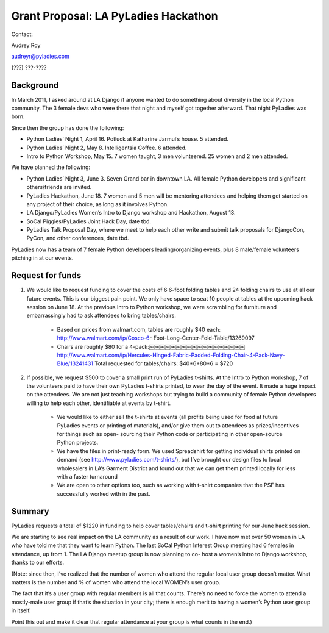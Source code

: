 Grant Proposal: LA PyLadies Hackathon
=====================================

Contact:

Audrey Roy

audreyr@pyladies.com

(???) ???-????


----------
Background
----------

In March 2011, I asked around at LA Django if anyone wanted to do something about diversity in the local Python community. The 3 female devs who were there that night and myself got together afterward. That night PyLadies was born.

Since then the group has done the following:

* Python Ladies’ Night 1, April 16. Potluck at Katharine Jarmul’s house. 5 attended.
* Python Ladies’ Night 2, May 8. Intelligentsia Coffee. 6 attended.
* Intro to Python Workshop, May 15. 7 women taught, 3 men volunteered. 25 women and 2 men attended.

We have planned the following:

* Python Ladies’ Night 3, June 3. Seven Grand bar in downtown LA. All female Python developers and significant others/friends are invited.
* PyLadies Hackathon, June 18. 7 women and 5 men will be mentoring attendees and helping them get started on any project of their choice, as long as it involves Python.
* LA Django/PyLadies Women’s Intro to Django workshop and Hackathon, August 13.
* SoCal Piggies/PyLadies Joint Hack Day, date tbd.
* PyLadies Talk Proposal Day, where we meet to help each other write and submit talk proposals for DjangoCon, PyCon, and other conferences, date tbd.

PyLadies now has a team of 7 female Python developers leading/organizing events, plus 8 male/female volunteers pitching in at our events.


-----------------
Request for funds
-----------------


1) We would like to request funding to cover the costs of 6 6-foot folding tables and 24 folding chairs to use at all our future events. This is our biggest pain point. We only have space to seat 10 people at tables at the upcoming hack session on June 18. At the previous Intro to Python workshop, we were scrambling for furniture and embarrassingly had to ask attendees to bring tables/chairs.

    - Based on prices from walmart.com, tables are roughly $40 each: http://www.walmart.com/ip/Cosco-6- Foot-Long-Center-Fold-Table/13269097

    - Chairs are roughly $80 for a 4-pack:￼￼￼￼￼￼￼￼￼￼￼￼￼￼￼￼￼￼ http://www.walmart.com/ip/Hercules-Hinged-Fabric-Padded-Folding-Chair-4-Pack-Navy-Blue/13241431 Total requested for tables/chairs: $40*6+80*6 = $720

2) If possible, we request $500 to cover a small print run of PyLadies t-shirts. At the Intro to Python workshop, 7 of the volunteers paid to have their own PyLadies t-shirts printed, to wear the day of the event. It made a huge impact on the attendees. We are not just teaching workshops but trying to build a community of female Python developers willing to help each other, identifiable at events by t-shirt.

    - We would like to either sell the t-shirts at events (all profits being used for food at future PyLadies events or printing of materials), and/or give them out to attendees as prizes/incentives for things such as open- sourcing their Python code or participating in other open-source Python projects.

    - We have the files in print-ready form. We used Spreadshirt for getting individual shirts printed on demand (see http://www.pyladies.com/t-shirts/), but I’ve brought our design files to local wholesalers in LA’s Garment District and found out that we can get them printed locally for less with a faster turnaround

    - We are open to other options too, such as working with t-shirt companies that the PSF has successfully worked with in the past.

-------
Summary
-------

PyLadies requests a total of $1220 in funding to help cover tables/chairs and t-shirt printing for our June hack session.

We are starting to see real impact on the LA community as a result of our work. I have now met over 50 women in LA who have told me that they want to learn Python. The last SoCal Python Interest Group meeting had 6 females in attendance, up from 1. The LA Django meetup group is now planning to co- host a women’s Intro to Django workshop, thanks to our efforts.

(Note: since then, I’ve realized that the number of women who attend the regular local user group doesn’t matter. What matters is the number and % of women who attend the local WOMEN’s user group.

The fact that it’s a user group with regular members is all that counts. There’s no need to force the women to attend a mostly-male user group if that’s the situation in your city; there is enough merit to having a women’s Python user group in itself.

Point this out and make it clear that regular attendance at your group is what counts in the end.)
